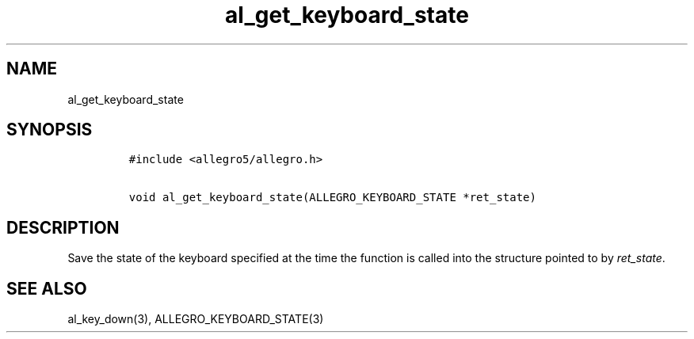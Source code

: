 .TH al_get_keyboard_state 3 "" "Allegro reference manual"
.SH NAME
.PP
al_get_keyboard_state
.SH SYNOPSIS
.IP
.nf
\f[C]
#include\ <allegro5/allegro.h>

void\ al_get_keyboard_state(ALLEGRO_KEYBOARD_STATE\ *ret_state)
\f[]
.fi
.SH DESCRIPTION
.PP
Save the state of the keyboard specified at the time the function
is called into the structure pointed to by \f[I]ret_state\f[].
.SH SEE ALSO
.PP
al_key_down(3), ALLEGRO_KEYBOARD_STATE(3)
